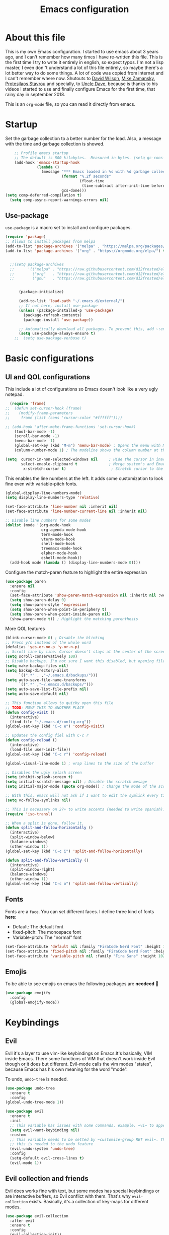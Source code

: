 #+title: Emacs configuration
#+PROPERTY: header-args:emacs-lisp :tangle ~/.repos/dotfiles/.emacs.d/init.el
 
* About this file
This is my own Emacs configuration. I started to use emacs about 3 years ago, and I can't remember how many times I have re-written this file. This is the first time I try to write it entirely in english, so expect typos. I'm not a lisp master, I even don''t understand a lot of this file entirely, so maybe there's a lot better way to do some things. A lot of code was copied from internet and I can't remember where now. Shutouts to [[https://github.com/daviwil][David Wilson]],  [[https://cestlaz.github.io/][Mike Zamansky]], [[https://protesilaos.com/][Protesilaos Stavrou]] and specially, to [[https://www.youtube.com/channel/UCDEtZ7AKmwS0_GNJog01D2g][Uncle Dave]], because is thanks to his videos I started to use and finally configure Emacs for the first time, that rainy day in september 2018.

This is an ~org-mode~ file, so you can read it directly from emacs.

* Startup 
Set the garbage collection to a better number for the load. Also, a message with the time and garbage collection is showed.
#+begin_src emacs-lisp
    ;; Profile emacs startup
    ;; The default is 800 kilobytes.  Measured in bytes. (setq gc-cons-threshold (* 50 1000 1000))
    (add-hook 'emacs-startup-hook
              (lambda ()
                (message "*** Emacs loaded in %s with %d garbage collections."
                         (format "%.2f seconds"
                                 (float-time
                                  (time-subtract after-init-time before-init-time)))
                         gcs-done)))
(setq comp-deferred-compilation t)
  (setq comp-async-report-warnings-errors nil)
#+end_src
** Use-package
~use-package~ is a macro set to install and configure packages.
#+begin_src emacs-lisp
  (require 'package)
  ;; Allows to install packages from melpa
  (add-to-list 'package-archives '("melpa" . "https://melpa.org/packages/") t)
  (add-to-list 'package-archives '("org" . "https://orgmode.org/elpa/") t)
			
 
    ;;(setq package-archives
    ;;      '(("melpa" . "https://raw.githubusercontent.com/d12frosted/elpa-mirror/master/melpa/")
    ;;        ("org"   . "https://raw.githubusercontent.com/d12frosted/elpa-mirror/master/org/")
    ;;        ("gnu"   . "https://raw.githubusercontent.com/d12frosted/elpa-mirror/master/gnu/")))


        (package-initialize)

        (add-to-list 'load-path "~/.emacs.d/external/")
        ;; If not here, install use-package
        (unless (package-installed-p 'use-package)
          (package-refresh-contents)
          (package-install 'use-package))

        ;; Automatically download all packages. To prevent this, add ~:ensure nil~
        (setq use-package-always-ensure t)
      ;;  (setq use-package-verbose t)
#+end_src
* Basic configurations
** UI and QOL configurations
This include a lot of configurations so Emacs doesn't look like a very ugly notepad. 
#+begin_src emacs-lisp
    (require 'frame)
  ;;  (defun set-cursor-hook (frame)
  ;;    (modify-frame-parameters
  ;;     frame (list (cons 'cursor-color "#ffffff"))))

  ;; (add-hook 'after-make-frame-functions 'set-cursor-hook)
      (tool-bar-mode -1)
      (scroll-bar-mode -1)
      (menu-bar-mode -1)
      (global-set-key (kbd "M-m") 'menu-bar-mode) ; Opens the menu with M-m, very KDE-ish
      (column-number-mode 1) ; The modeline shows the column number at the end
  #+end_src
  
#+begin_src emacs-lisp
  (setq  cursor-in-non-selected-windows nil     ; Hide the cursor in inactive windows
         select-enable-clipboard t              ; Merge system's and Emacs' clipboard
          x-stretch-cursor t)                    ; Stretch cursor to the glyph width
#+end_src
  
  This enables the line numbers at the left. It adds some customization to look fine even with variable-pitch fonts.
  #+begin_src emacs-lisp
    (global-display-line-numbers-mode)
    (setq display-line-numbers-type 'relative)

    (set-face-attribute 'line-number nil :inherit nil)
    (set-face-attribute 'line-number-current-line nil :inherit nil)

    ;; Disable line numbers for some modes
    (dolist (mode '(org-mode-hook
                    org-agenda-mode-hook
                    term-mode-hook
                    vterm-mode-hook
                    shell-mode-hook
                    treemacs-mode-hook
                    elpher-mode-hook
                    eshell-mode-hook))
      (add-hook mode (lambda () (display-line-numbers-mode 0))))
#+end_src

Configure the match-paren feature to highlight the entire expression
#+begin_src emacs-lisp
  (use-package paren
    :ensure nil
    :config
    (set-face-attribute 'show-paren-match-expression nil :inherit nil :weight 'semibold :background "#2d384a")
    (setq show-paren-delay 0)
    (setq show-paren-style 'expression)
    (setq show-paren-when-point-in-periphery t)
    (setq show-paren-when-point-inside-paren nil)
    (show-paren-mode t)) ; Highlight the matching parenthesis
  
  #+end_src
  
More QOL features  
  #+begin_src emacs-lisp
  (blink-cursor-mode 0) ; Disable the blinking
  ;; Press y/n instead of the whole word
  (defalias 'yes-or-no-p 'y-or-n-p)
  ;; Scroll line by line. Cursor doesn't stays at the center of the screen. Can be laggy
  (setq scroll-conservatively 100)
  ;; Disable backups. I'm not sure I want this disabled, but opening files it's veeeery slow
  (setq make-backup-files nil) 
  (setq backup-directory-alist
        `((".*" . ,"~/.emacs.d/backups/")))
  (setq auto-save-file-name-transforms
        `((".*" ,"~/.emacs.d/backups/")))
  (setq auto-save-list-file-prefix nil)
  (setq auto-save-default nil)
  
  ;; This function allows to quicky open this file
  ;; TODO: MOVE THIS TO ANOTHER PLACE
  (defun config-visit ()
    (interactive)
    (find-file "~/.emacs.d/config.org"))
  (global-set-key (kbd "C-c e") 'config-visit)
  
  ;; Updates the config fiel with C-c r
  (defun config-reload ()
    (interactive)
    (load-file user-init-file))
  (global-set-key (kbd "C-c r") 'config-reload)
  
  (global-visual-line-mode 1) ; wrap lines to the size of the buffer
  
  ;; Disables the ugly splash screen 
  (setq inhibit-splash-screen t)
  (setq initial-scratch-message nil) ; Disable the scratch mesage
  (setq initial-major-mode (quote org-mode)) ; Change the mode of the scratch buffer
  
  ;; With this, emacs will not ask if I want to edit the symlink every time
  (setq vc-follow-symlinks nil)
  
  ;; This is necessary on 27+ to write accents (needed to write spanish). They say it's a feature... not for me!
  (require 'iso-transl)
  
  ;; When a split is done, follow it.
  (defun split-and-follow-horizontally ()
    (interactive)
    (split-window-below)
    (balance-windows)
    (other-window 1))
  (global-set-key (kbd "C-c i") 'split-and-follow-horizontally)
  
  (defun split-and-follow-vertically ()
    (interactive)
    (split-window-right)
    (balance-windows)
    (other-window 1))
  (global-set-key (kbd "C-c o") 'split-and-follow-vertically)
  
#+end_src

** Fonts
Fonts are a ~face~. You can set different faces. I define three kind of fonts *here*:
- Default: The default font
- fixed-pitch: The monospace font
- Variable-pitch: The "normal" font
#+begin_src emacs-lisp
  (set-face-attribute 'default nil :family "FiraCode Nerd Font" :height 100 :weight 'semibold)
  (set-face-attribute 'fixed-pitch nil :family "FiraCode Nerd Font" :height 100 :weight 'semibold)
  (set-face-attribute 'variable-pitch nil :family "Fira Sans" :height 102 :weight 'medium)
#+end_src

** Emojis
To be able to see emojis on emacs the following packages are *needeed* 🦀

#+begin_src emacs-lisp
  (use-package emojify
    :config
    (global-emojify-mode))
#+end_src

* Keybindings
** Evil
Evil it's a layer to use vim-like keybindings on Emacs.It's basically, VIM inside Emacs. There some functions of VIM that doesn't work inside Evil though or it does but different. Evil-mode calls the vim modes "states", because Emacs has his own meaning for the word "mode". 

To undo, ~undo-tree~ is needed.
#+begin_src emacs-lisp
  (use-package undo-tree
    :ensure t
    :config
  (global-undo-tree-mode 1))
#+end_src

#+begin_src emacs-lisp
  (use-package evil
    :ensure t
    :init
    ;; This variable has issues with some commands, example, ~vi~ to append text at the beggining of the lines.
    (setq evil-want-keybinding nil)
    :custom
    ;; This variable needs to be setted by ~customize-group RET evil~. That's why use :custom instead of (setq).
    ;; this is needed to the undo feature
    (evil-undo-system 'undo-tree)
    :config
    (setq-default evil-cross-lines t)
    (evil-mode 1))
#+end_src

** Evil collection and friends
Evil does works fine with text, but some modes has special keybindings or are interactive buffers, so Evil conflict with them. That's why ~evil-collection~ exists. Basically, it's a collection of key-maps for different modes.
#+begin_src emacs-lisp
  (use-package evil-collection
    :after evil
    :ensure t
    :config
    (evil-collection-init))
#+end_src

There's some modes not supported by ~evil-collection~.
#+begin_src emacs-lisp
  (use-package evil-org
    :ensure t
    :after org
    :hook ((org-mode . evil-org-mode)
	   (evil-org-mode . (lambda ()
			      (evil-org-set-key-theme))))
    :config
    (require 'evil-org-agenda)
    (evil-org-agenda-set-keys)
    ;; This are keybindings for org-agenda
    (evil-define-key 'motion org-agenda-mode-map
      (kbd "C-p") 'org-agenda-earlier
      (kbd "C-n") 'org-agenda-later))
#+end_src

By defaut, evil moves on physical lines instead of visual lines. This is annoying, because most of the time I work with text and ~visual-line-mode~ enabled. This fix it.
#+begin_src emacs-lisp
  (define-key evil-normal-state-map (kbd "<remap> <evil-next-line>") 'evil-next-visual-line)
  (define-key evil-normal-state-map (kbd "<remap> <evil-previous-line>") 'evil-previous-visual-line)
  (define-key evil-motion-state-map (kbd "<remap> <evil-next-line>") 'evil-next-visual-line)
  (define-key evil-motion-state-map (kbd "<remap> <evil-previous-line>") 'evil-previous-visual-line)
  (define-key evil-motion-state-map (kbd "C-u") 'evil-scroll-up)
#+end_src

** Global keybindings
I'm using =general= to create keybindings using a ~leader~ key.

#+begin_src emacs-lisp

(global-unset-key (kbd "C-z"))
  (use-package general
    :config
    (general-create-definer my/leader-keys
       :keymaps '(normal insert visual emacs)
       :prefix "SPC"
      :global-prefix "C-SPC")

    (my/leader-keys
     "SPC" '(find-file :which-key "Open a file")
     "k" '(kill-current-buffer :which-key "Kill buffer")
     "b" '(consult-buffer :which-key "Switch buffer")
     "s" '(consult-line :which-key "Search")
     "p" '(projectile-find-file :which-key "Projectile, find file")
     "P" '(projectile-switch-project :which-key "Projectile, switch project")
     "g" '(magit :which-key "Magit")
     "v" '(visual-line-mode :which-key "Activate visual-line-mode")
     "c" '(org-capture :which-key "Capture with org")
     "u" '(winner-undo :which-key "Undo layout")
     "r" '(winner-redo :which-key "Redo layout")
     "RET" '((lambda () (interactive) (shell-command "alacritty > /dev/null 2>&1 & disown")))))
#+end_src

Since ~Evil~ it's working now, this is a good moment to define some personal keybindings.
#+begin_src emacs-lisp
  (global-set-key (kbd "C-x k") 'kill-current-buffer)
  (global-set-key (kbd "C-c v") 'visual-line-mode)
  (global-set-key (kbd "<f5>")  'ispell-word)
#+end_src

* Selectrum
Selectrum is my completion framework of choice, very light and faster than ivy
#+begin_src emacs-lisp
  (use-package selectrum
    :ensure t
    :init
    (selectrum-mode +1))
  
  (use-package savehist
    :init
    (savehist-mode))
  
  (use-package orderless
    :init
    (setq completion-styles '(orderless))
    (setq orderless-skip-highlighting (lambda () selectrum-is-active))
    (setq selectrum-highlight-candidates-function #'orderless-highlight-matches))
  ;;
  (use-package marginalia
    :after selectrum
    :ensure t
    :custom
    (marginalia-annotators '(marginalia-annotators-heavy marginalia-annotators-light nil))
    :init
    (marginalia-mode))
  ;;
  (use-package consult
    :ensure t
    :bind (
           ("C-s" . consult-line)
           ("C-x b" . consult-buffer)))
  
  
#+end_src
* Utilities
There a lot of usefull packages, and they work excellent out of the box. 
** Which key
A helper to remember keybindings. If I wait a moment, a mini-buffer appears with some keybindings after I press a keychord. Not very useful.
#+begin_src emacs-lisp
  (use-package which-key
    :defer 0
    :ensure t
    :init
    (which-key-mode))
#+end_src
** Magit
The best client for git, only on Emacs.
#+begin_src emacs-lisp
  (use-package magit
    :commands magit-status
    :ensure t
    :config
    (global-set-key (kbd "C-x C-g") 'magit))
#+end_src

** Rainbow mode
If an hexagesimal color is on screen, you can see the actual color as the background of the string.
#+begin_src emacs-lisp
  (use-package rainbow-mode
    :defer t
    :ensure t
    :init 
    (rainbow-mode 1))
#+end_src

** Rainbow delimiters
Parenthesis are colored, so it's easy to identify matching parenthesis.
#+begin_src emacs-lisp
  (use-package rainbow-delimiters
    :ensure t
    :hook (prog-mode . rainbow-delimiters-mode))
#+end_src

** Yasnippet
Snippets are templates that are called interactively. I can write my own snippets.
#+begin_src emacs-lisp
  (use-package yasnippet
    :ensure t
    :config
    (yas-global-mode))
#+end_src

** Company
Adds some autocompletions. It can be slower than the actual typing tho. 
#+begin_src emacs-lisp
  (use-package company
    :ensure t
    :config
    (global-company-mode 1))
#+end_src
** Helpful
Add some extra text to the  =describe= buffers
#+begin_src emacs-lisp
  (use-package helpful
    :ensure t
    :custom
    (describe-function-function #'helpful-callable)
    (describe-variable-function #'helpful-variable)
    :bind
    ([remap describe-function] . helpful-function)
    ([remap describe-command] . helpful-command)
    ([remap describe-variable] . helpful-variable)
    ([remap describe-key] . helpful-key))

#+end_src

** Writeroom-mode
   When enabled, the text it's centered and the modeline disappears. Excellent to long writing sessions.
 #+begin_src emacs-lisp
   (use-package writeroom-mode
     :ensure t
     :bind ("<f6>" . writeroom-mode)
     :config
     (setq writeroom-fullscreen-effect 'fullboth))
 #+end_src 
 
* Dired
~Dired~ it's the Emacs buit-in file manager. Dired it's awesome, it does a lot out of the box liike compress, copy, move ("rename" in dired language), delete, and of course, edit files. There's some extensions to add more functionality, so you can have a very powerfull file manager, even better than ~ranger~, ~nnn~ or ~lf~.

Dired it's great, but  while dired is awesome inside Emacs, maybe you'll have problems trying to open files externally, let's say videos or LibreOffice files. Right now, I think I have a good setup and I can use it.

Lets configure this thing!
#+begin_src emacs-lisp
      (use-package dired
        :ensure nil ; it's a built-in package
        :commands (dired dired-jump)
        :bind (("C-x C-j" . dired-jump) ; To quickly open a dired buffer on the file path
               ("C-<return>" . (lambda () (interactive) (shell-command "alacritty > /dev/null 2>&1 & disown")))) ; To quickly open a Terminal window
        :hook (
               (dired-mode . dired-hide-details-mode)
               (dired-mode . hl-line-mode))
        :config
        (setq dired-listing-switches "-AgGhovF --group-directories-first") ; man ls to details
        (setq dired-recursive-copies 'always)
        (setq dired-recursive-deletes 'always)
        (setq delete-by-moving-to-trash t) ;It uses the trash bin
        (setq dired-dwim-target 'dired-dwim-target-next-visible) ; If I have two buffers or frames open and I try to copy a file from one buffer, it understand that I want to copy it to the other buffer.

        ;; Some keybindings. It makes use of the ~evil-collection~ key-map and (maybe) replaces some default keybindings.
        (evil-collection-define-key 'normal 'dired-mode-map
          "h" 'dired-single-up-directory
          "l" 'dired-open-file
          "nd" 'dired-create-directory
          "nf" 'dired-create-empty-file
          "/" 'swiper
          "gj" 'counsel-bookmark)
  )
#+end_src

By default dired creates a new buffer for every directory open. This will create a mess of buffers with a lot of dired buffers open. This packages try to avoid this, but dired still creates some buffers. 
#+begin_src emacs-lisp
  (use-package dired-single
    :after dired
    :ensure t)
#+end_src

As I said before, the integration with external tools can be improved. This package tries to do that. The main problem with this is you need to specify the extension, so this list it'll be huge very easily. There's a variable to use ~xdg-open~ instead but it has problems. If only I could use mime types instead.

#+begin_src emacs-lisp
  (use-package dired-open
    :after dired
    :ensure t
    :config
    (setq dired-open-extensions '(
                                  ;; Images
                                  ("png" . "rifle_sxiv.sh")
                                  ("jpg" . "rifle_sxiv.sh")
                                  ;; Multimedia
                                  ("mp4" . "mpv")
                                  ("mkv" . "mpv")
                                  ("mp3" . "mpv")
                                  ("aac" . "mpv")
                                  ("ogg" . "mpv")
                                  ("avi" . "mpv")
                                  ("mov" . "mpv")
                                  ("flac" . "mpv")
                                  ;; libreoffice
                                  ("odt" . "libreoffice")
                                  ("odf" . "libreoffice")
                                  ("ods" . "libreoffice")
                                  ("xlsx" . "libreoffice")
                                  ("odp" . "libreoffice")
                                  ;; Otros
                                  ("pdf" . "zathura")
                                  )))
#+end_src

Dired shows your dotfiles or it doesn't. This packages allows to toggle the directories that starts with a period. I added a keybinding to toggle it.

#+begin_src emacs-lisp
    (use-package dired-hide-dotfiles
      :ensure t
      :hook (dired-mode . dired-hide-dotfiles-mode)
      :config
      (evil-collection-define-key 'normal 'dired-mode-map
        "zh" 'dired-hide-dotfiles-mode)
  )
#+end_src

This is an interesting package. It adds a tree layout to dired, so I can navigate directories in a similar fashion to ~org-mode~.
#+begin_src emacs-lisp
  (use-package dired-subtree
    :after dired
    :ensure t
    :config
    (setq dired-subtree-use-backgrounds nil)
    ;; this snippet adds icons from all-the-icons to the subtree
    (advice-add 'dired-subtree-toggle :after (lambda ()
					       (interactive)
					       (when all-the-icons-dired-mode
						 (revert-buffer)))))
#+end_src


This is needed to launch dired with a keybinding from my window manager
#+begin_src emacs-lisp
  (defun dired-frame ()
    (interactive)
    (dirvish-dired)
    (delete-other-windows))
#+end_src

* UI and appeareance stuff
** Doom-modeline
The default modeline it's fine, but ugly and with a lot of useless information for me. I could customize it, but it's easier to just install ~doom-modeline~ the default modeline of ~doom-emacs~. Most of this is a copy-paste from the official README.
#+begin_src emacs-lisp
    (use-package doom-modeline
      :ensure t
      :config
      (add-hook 'window-selection-change-functions #'doom-modeline-set-selected-window)
      (setq doom-modeline-height 25)
      (setq doom-modeline-bar-width 4)
      (setq doom-modeline-buffer-file-name-style 'relative-from-project)
      (setq doom-modeline-icon t)
      (setq doom-modeline-major-mode-icon t)
      (setq doom-modeline-modal-icon t)
      (setq doom-modeline-major-mode-color-icon t)
      (setq doom-modeline-minor-modes nil)
      (setq doom-modeline-buffer-encoding nil)
      (setq doom-modeline-enable-word-count t)
      (setq doom-modeline-checker-simple-format t)
      (setq doom-modeline-persp-name t)
      (setq doom-modeline-lsp nil)
      (setq doom-modeline-github nil)
      (setq doom-modeline-env-version t)
      (setq doom-modeline-env-enable-python t)
      (setq doom-modeline-env-enable-ruby t)
      (setq doom-modeline-env-enable-perl t)
      (setq doom-modeline-env-enable-go t)
      (setq doom-modeline-env-enable-elixir t)
      (setq doom-modeline-env-enable-rust t)
      (setq doom-modeline-env-python-executable "python")
      (setq doom-modeline-env-ruby-executable "ruby")
      (setq doom-modeline-env-perl-executable "perl")
      (setq doom-modeline-env-go-executable "go")
      (setq doom-modeline-env-elixir-executable "iex")
      (setq doom-modeline-env-rust-executable "rustc")
      (setq doom-modeline-mu4e t)
      (setq doom-modeline-irc t)
      (setq doom-modeline-irc-stylize 'identity))
  (doom-modeline-mode 1)    
#+end_src
** Heaven and Hell
This packages allow to quicky change between two themes. The recommended setup, a light and a dark theme.
#+begin_src emacs-lisp
          (use-package heaven-and-hell
            :ensure t
            :init
            (setq heaven-and-hell-theme-type 'light)
            (setq heaven-and-hell-load-theme-no-confirm t)
            (setq heaven-and-hell-themes
                  '((light . doom-gruvbox-light)
                    (dark . doom-gruvbox)))
            :hook (after-init . heaven-and-hell-init-hook)
            :bind (("C-c <f7>" . heaven-and-hell-load-default-theme)
                   ("<f7>" . heaven-and-hell-toggle-theme)))

#+end_src

** Themes
  Emacs has a lot of themes available on internet. It's possible to set one with ~(load-theme)~. Check the ~heaven&hell~ package below. 
*** Doom-themes
A collection of themes designated for ~doom-emacs~.
#+begin_src emacs-lisp
  (use-package doom-themes
    :ensure t
    :config
    (setq doom-themes-enable-bold t    ; if nil, bold is universally disabled
          doom-themes-enable-italic t) ; if nil, italics is universally disabled
    (setq doom-gruvbox-dark-variant "hard")

    (doom-themes-visual-bell-config)
    (doom-themes-neotree-config)
    (doom-themes-treemacs-config)
    (doom-themes-org-config))

#+end_src

*** Modus themes

Per theme configuration
#+begin_src emacs-lisp
  (defun my-demo-modus-vivendi ()
    (modus-themes-with-colors
      (custom-set-faces
       `(org-block ((,class :background ,"#303030")))
       `(org-block-end-line ((,class :background ,"#303030")))
       `(hl-line ((,class :background ,"#303030")))
       `(show-paren-match-expression ((,class :background ,"#191a1b")))
       `(org-block-begin-line ((,class :background ,"#303030"))))))

  (defun my-demo-modus-operandi ()
    (modus-themes-with-colors
      (custom-set-faces
       `(org-block ((,class :background ,"#cec3bd" :foreground ,"#3A3A3A")))
       `(cursor ((,class :background ,"#6C605A")))
       `(default ((,class :foreground ,"#3A3A3A")))
       `(selectrum-current-candidate ((,class :background ,"#cec3bd")))
       `(mode-line ((,class :background ,"#cec3bd")))
       `(org-block-end-line ((,class :background ,"#cec3bd")))
       `(hl-line ((,class :background ,"#cec3bd")))
       `(show-paren-match-expression ((,class :background ,"#e4e4e4")))
       `(org-block-begin-line ((,class :background ,"#cec3bd"))))))

  (defun load-vivendi ()
    (interactive)
    (load-theme 'modus-vivendi t)
    (my-demo-modus-vivendi))

  (defun load-operandi ()
    (interactive)
    (load-theme 'modus-operandi t)
    (my-demo-modus-operandi))

  (defun my-demo-modus-themes-toggle ()
  (interactive)
  (if (eq (car custom-enabled-themes) 'modus-operandi)
      (load-vivendi)
    (load-operandi)))
#+end_src

#+begin_src emacs-lisp
  (use-package modus-themes
    :ensure t
    :config
    (setq modus-themes-org-blocks 'gray-background)
    (setq modus-themes-subtle-line-numbers t)
    (setq modus-themes-vivendi-color-overrides
          '((bg-main . "#282828")))
    (setq modus-themes-operandi-color-overrides
          '((bg-main . "#dad3d0"))))
#+end_src

#+begin_src emacs-lisp
;;  (load-vivendi)
;;  (global-set-key (kbd "<f7>") 'my-demo-modus-themes-toggle) 
#+end_src

** All the icons
Cool icons! It adds icons to ~doom-modeline~, ~dired~ and ~ivy~. Remember to run ~all-the-icons-install-font~ to actually see the icons. 
#+begin_src emacs-lisp
    (use-package all-the-icons
      :ensure t)

    ;; Icons for dired
    (use-package all-the-icons-dired
      :ensure t
      :hook (dired-mode . (lambda ()
                            (interactive)
                            (unless (file-remote-p default-directory)
                              (all-the-icons-dired-mode)))))
#+end_src
* Org-mode
The killer feature of Emacs and the reason why I started to use Emacs. Org-mode it's a note taking and schedulling format with some markup capabilities. This "markup" it's more powerful than any other. You can create tables, spreadsheets, run code (just see this config file), export to a lot of formats, the integration with LaTeX it's awesome, and there's a lot of plugins and packages to extend it. If you want an idea of the potential of org-mode, my thesis was written almost entirely on org-mode with cites, bibliography, images, tables and everything else; just the final design (fonts, colors and things like that) was made with LibreOffice, and that's beacause I didn't knew a lot of LaTeX back then.

I spend most of the time on org-mode. Since I'm not a developer it takes the place of word processors, simple spreadsheets and any calendar and /todo/ application. SO this section it'll be long, but the most important to me.

** Fonts
It's possible to mix monospace fonts with variable-spaced fonts. To activate this behaviour, enable ~variable-pitch-mode~. This uses the fonts declared at the beggining of the document.
#+begin_src emacs-lisp
  (defun my/org-font-setup ()
    (require 'org-faces) 
    (set-face-attribute 'org-block nil :foreground nil :inherit '(fixed-pitch))
    (set-face-attribute 'org-code nil :inherit '(fixed-pitch))
    (set-face-attribute 'org-table nil :inherit '(fixed-pitch))
    (set-face-attribute 'org-verbatim nil :inherit '(shadow fixed-pitch))
    (set-face-attribute 'org-special-keyword nil :inherit '(font-lock-comment-face fixed-pitch))
    (set-face-attribute 'org-meta-line nil :inherit '(font-lock-comment-face fixed-pitch))
    (set-face-attribute 'org-checkbox nil :inherit '(fixed-pitch))
    ;; THIS defun CONTINUES BELOW
#+end_src

Now, let's make a more elegant style, without colors for title and with different sizes.
#+begin_src emacs-lisp
    ;;; Remove the word #+TITLE:
    (setq org-hidden-keywords '(title))
    ;; set basic title font
    (set-face-attribute 'org-level-8 nil :weight 'bold :inherit 'default)
    ;; Low levels are unimportant => no scaling
    (set-face-attribute 'org-level-7 nil :inherit 'org-level-8)
    (set-face-attribute 'org-level-6 nil :inherit 'org-level-8)
    (set-face-attribute 'org-level-5 nil :inherit 'org-level-8)
    (set-face-attribute 'org-level-4 nil :inherit 'org-level-8)
    ;; Top ones get scaled the same as in LaTeX (\large, \Large, \LARGE)
    (set-face-attribute 'org-level-3 nil :inherit 'org-level-8 :height 1.1) ;\large
    (set-face-attribute 'org-level-2 nil :inherit 'org-level-8 :height 1.2) ;\Large
    (set-face-attribute 'org-level-1 nil :inherit 'org-level-8 :height 1.3) ;\LARGE
    ;; Only use the first 4 styles and do not cycle.
    (setq org-cycle-level-faces nil)
    (setq org-n-level-faces 4)
    ;; Document Title, (\huge)
    (set-face-attribute 'org-document-title nil
                        :height 1.3
                        :foreground 'unspecified
                        :inherit 'org-level-8)
  ) ;; <=== org-font-setup ends here
#+end_src
** org-mode configuration
Here's some configuration I made to org-mode, the actual package.
#+begin_src emacs-lisp
  (defun my/org-mode-setup ()
    (org-indent-mode)
    (variable-pitch-mode 1)
    (visual-line-mode 1))
  
    (use-package org
      :ensure nil
      :hook ((org-mode . my/org-mode-setup)
             (org-mode . my/org-font-setup))
      :config
      ;;(add-hook 'org-mode-hook 'my/org-font-setup)
      ;; Removes the ellipsis at the end and replaces it with a string
      (setq org-ellipsis " ⤾")
      (add-to-list 'org-file-apps '("\\.pdf" . "okular %s"))
      ;; Now you can put [[color:red][red text]] when export to html
      (org-add-link-type
        "color"
        (lambda (path)
          (message (concat "color "
                           (progn (add-text-properties
                                   0 (length path)
                                   (list 'face `((t (:foreground ,path))))
                                   path) path))))
        (lambda (path desc format)
          (cond
           ((eq format 'html)
            (format "<span style=\"color:%s;\">%s</span>" path desc))
           ((eq format 'latex)
            (format "{\\color{%s}%s}" path desc)))))
  
      ;; If you have many subtask, when you mark it as DONE, the main task remain unchaged. With this function, if all the subtask are marked as DONE, the main task is marked as well.
      (defun org-summary-todo (n-done n-not-done)
        "Switch entry to DONE when all subentries are done, to TODO otherwise."
        (let (org-log-done org-log-states)   ; turn off logging
          (org-todo (if (= n-not-done 0) "DONE" "PROJ"))))
      (add-hook 'org-after-todo-statistics-hook 'org-summary-todo)
      ;; This keybinding uses org-store-link to store a postition on a document, so you can link it on other document.
      (global-set-key (kbd "C-c l") 'org-store-link)
  
      ;; Change TODO states with SPC t. It uses evil-collection key-map.
      ;;(evil-define-key 'normal org-mode-map
      ;;  (kbd "SPC t") 'org-todo)
  
  ;; Activate org-beamer
   ; (org-beamer-mode)
  
      ;; You can add blocks pressing C-, and then the corresponding key.
    (require 'org-tempo)
    (setq org-structure-template-alist
       '(("el" . "src emacs-lisp")
         ("a" . "export ascii")
         ("c" . "center")
         ("C" . "comment")
         ("e" . "example")
         ("E" . "export")
         ("h" . "export html")
         ("x" . "export latex")
         ("q" . "quote")
         ("s" . "src")
         ("v" . "verse")))
  
  ;; NOTE: THE USE PACKAGE MACRO CONTINUES
#+end_src
** LaTeX
   LaTeX uses some templates to define classes. You can write your own classes. I have this, one used on my thesis, the other copied from the org-wiki because it looks nice.

#+begin_src emacs-lisp

    (require 'ox-extra)
    (ox-extras-activate '(ignore-headlines))

    (setq org-format-latex-header "\\documentclass{article} \\usepackage[usenames]{color} \\usepackage[default]{cantarell} \\pagestyle{empty} \\setlength{\\textwidth}{\\paperwidth} \\addtolength{\\textwidth}{-3cm} \\setlength{\\oddsidemargin}{1.5cm} \\addtolength{\\oddsidemargin}{-2.54cm} \\setlength{\\evensidemargin}{\\oddsidemargin} \\setlength{\\textheight}{\\paperheight} \\addtolength{\\textheight}{-\\headheight} \\addtolength{\\textheight}{-\\headsep} \\addtolength{\\textheight}{-\\footskip} \\addtolength{\\textheight}{-3cm} \\setlength{\\topmargin}{1.5cm} \\addtolength{\\topmargin}{-2.54cm}")

    (use-package ox-latex
      :ensure nil
      :config
      (setq org-latex-pdf-process
            '("pdflatex -interaction nonstopmode -output-directory %o %f"
              "bibtex %b"
              "pdflatex -interaction nonstopmode -output-directory %o %f"
              "pdflatex -interaction nonstopmode -output-directory %o %f"))
      (setq org-latex-with-hyperref nil) ;; stop org adding hypersetup{author..} to latex export
      ;; (setq org-latex-prefer-user-labels t)

      ;; deleted unwanted file extensions after latexMK
      (setq org-latex-logfiles-extensions
            (quote ("lof" "lot" "tex~" "aux" "idx" "log" "out" "toc" "nav" "snm" "vrb" "dvi" "fdb_latexmk" "blg" "brf" "fls" "entoc" "ps" "spl" "bbl" "xmpi" "run.xml" "bcf" "acn" "acr" "alg" "glg" "gls" "ist")))

      (unless (boundp 'org-latex-classes)
        (setq org-latex-classes nil)))

#+end_src
   
#+begin_src emacs-lisp
  (add-to-list 'org-latex-classes
        '("koma-article"
          "\\documentclass{scrartcl}"
          "\\usepackage[left=3cm,right=4.5cm,bottom=3cm,top=10cm]{geometry}"
          ("\\section{%s}" . "\\section*{%s}")
          ("\\subsection{%s}" . "\\subsection*{%s}")
          ("\\subsubsection{%s}" . "\\subsubsection*{%s}")
          ("\\paragraph{%s}" . "\\paragraph*{%s}")
          ("\\subparagraph{%s}" . "\\subparagraph*{%s}"))
  
    ;; https://github.com/philipphoman
        '("mybeamerposter"
          "\\documentclass[final]{beamer}
                   \\usepackage[orientation=portrait,size=letter]
                   \\usepackage[absolute,overlay]{textpos}
                         \\usepackage[authoryear]{natbib}
                         [NO-DEFAULT-PACKAGES]"))
  
  
  ) ;; <=== The use-package org ends here
#+end_src
** Center buffers
   
This centers some buffers. Just aesthetics.
First, lets define the function.
#+begin_src emacs-lisp
  (defun my/org-mode-visual-fill ()
    (setq visual-fill-column-width 100
          visual-fill-column-center-text t)
    (visual-fill-column-mode 1))

;    (use-package visual-fill-column
;      :hook (
;      (org-agenda-mode . my/org-mode-visual-fill)
;      (org-mode . my/org-mode-visual-fill)
;      (elpher-mode . my/org-mode-visual-fill)))
#+end_src

** More export formats
Though org-mode has a long range of formats, we can add more.
#+begin_src emacs-lisp
  ;; Pandoc support
  (use-package ox-pandoc
    :after org
    :ensure t)
#+end_src
** Superstar
It replaces the stars for bullets and unicode glyphs. It looks nice and it's easier to read. Also, changes some TODO keywords.
#+begin_src emacs-lisp
  (use-package org-superstar
    :ensure t
    :config
    (setq superstar-special-todo-items t))

  (defun my/org-enable-prettify ()
    (setq prettify-symbols-alist
          '(("DROP" . ?✖)
            ("EMISION" . ?✒)
            ("FINALIZADO" . ?✔)
            ("LIKE" . ?❤)))
    (prettify-symbols-mode 1))
  (add-hook 'org-mode-hook 'my/org-enable-prettify)
  ;;
  ;; This hook enables org-superstar 
  (add-hook 'org-mode-hook
            (lambda ()
              (org-superstar-mode 1)))
#+end_src

** Org-tree-slide
Want to make a presentation with slides but don't want to use PowerPoint, beamer or some ridiculous web-based slides? Just use Emacs and org-mode to show your slides. The slides are, basically, narrowed org buffers, so they're editable and you can use the complete power of org-mode and Emacs.
#+begin_src emacs-lisp
  (use-package org-tree-slide
    :ensure t
    :defer t
    :config
    (setq org-tree-slide-header t)
    (setq org-tree-slide-slide-in-effect nil)
    )

  ;; This packages hides the modeline because I don't know how to hide it without it.
  (use-package hide-mode-line
    :defer t
    :ensure t)

  ;; This keys are to go to the next or previous slide. It uses ~evil-collection key-map
  (evil-define-key 'normal 'org-tree-slide-mode-map
    "{"  'org-tree-slide-move-previous-tree
    "}"  'org-tree-slide-move-next-tree)
#+end_src

When showing your slides you want to remove all distractions right? This hooks do it.
#+begin_src emacs-lisp
  (eval-after-load "org-tree-slide"
    '(progn
       (add-hook 'org-tree-slide-play-hook
		 (lambda ()
		   (org-display-inline-images 1)
		   (hide-mode-line-mode 1)
		   (display-line-numbers-mode -1)
		   (variable-pitch-mode 1)))
       (add-hook 'org-tree-slide-stop-hook
		 (lambda ()
		   (org-display-inline-images -1)
		   (hide-mode-line-mode -1)
		   (display-line-numbers-mode 1)
		   (variable-pitch-mode -1)))))
#+end_src
** Agenda
Org-mode is a TODO and scheduling format. So it has an integrated agenda. You can configure it and make it looks like you want it.

Let's define some basic stuff first
#+begin_src emacs-lisp
  ;; (setq org-directory "/mnt/Data/ORG") ; The directory of your files
  ;; (setq org-agenda-files '(
  ;;                          ("/mnt/data/Nextcloud/ORG/sync/TODO.org")
  ;;                          ("/mnt/data/Nextcloud/ORG/escuela.org")))
   (global-set-key (kbd "C-c a") 'org-agenda) ; Keybinding to open the agenda buffer

   ;; by default the agenda takes the current buffer. With this it'll create its own buffer
   (setq org-agenda-window-setup 'other-window)
   (setq org-agenda-span 7) ; Only shows next 3 days
   (setq org-agenda-start-on-weekday nil) ;;Agenda start on monday
   (setq org-agenda-start-with-log-mode t)
   (setq org-log-done 'time)
   (setq org-log-into-drawer t)

   ;; Since I speak spanish as my mother language, I want the days and months in spanish. Without this it'll remain on english.
   (setq calendar-day-name-array ["domingo" "lunes" "martes" "miércoles" "jueves" "viernes" "sábado"])
   (setq calendar-month-name-array ["enero" "febrero" "marzo" "abril" "mayo" "junio" "julio" "agosto" "septiembre" "octubre" "noviembre" "diciembre"])

   ;; Activate hl-line-mode on agenda buffers
   (add-hook 'org-agenda-mode-hook 'hl-line-mode)
#+end_src

Now, this is pure eye-candy
#+begin_src emacs-lisp

  ;; Removes the ~======~ between blocks. It's ugly IMO
  (setq org-agenda-block-separator (string-to-char " "))
  (setq org-agenda-window-setup 'current-window)

  ;;Remove ths strings ~SCHEDULED:~ and ~DEADLINE:~ 
  (setq org-agenda-scheduled-leaders '("" ""))
  (setq org-agenda-deadline-leaders '("🕓" "En %d días:" "Hace %d días:"))

  ;; Custom fonts! I'm using Ubuntu fonts here... I'm not sure why.
  (custom-theme-set-faces 'user
                          '(org-agenda-date-today ((t (:weight bold :height 130)))) ; Today
                          '(org-agenda-structure ((t (:underline nil :weight bold :height 150 :width normal)))) ; Titles
                          '(org-agenda-calendar-event ((t (:inherit (default)))))
                          '(org-agenda-calendar-sexp ((t (:inherit (default))))));Rest of the text
#+end_src


This is my own agenda. It has the modules I want, the way I want. To run it, press ~o~.
#+begin_src emacs-lisp
  (setq org-agenda-custom-commands
        '(("o" "My Agenda"
           ((agenda "" (
                        (org-agenda-files '("/mnt/data/Nextcloud/ORG/sync/TODO.org"))
                        (org-agenda-overriding-header "📅 Calendario\n")
                        (org-agenda-skip-scheduled-if-done t)
                        (org-agenda-skip-timestamp-if-done t)
                        (org-agenda-skip-deadline-if-done t)
                        (org-agenda-skip-deadline-prewarning-if-scheduled nil)
                        (org-agenda-start-day "+0d")
                        (org-agenda-span 7)
                        (org-agenda-prefix-format "  %?-t %T %?5s")
                        (org-agenda-repeating-timestamp-show-all t)
                        ;;(concat "  %-3i  %-15b %t%s" org-agenda-hidden-separator)
                        (org-agenda-remove-tags t)
                   (org-agenda-todo-keyword-format " ")
                    (org-agenda-time)
                    (org-agenda-current-time-string "⮜┈┈┈┈┈┈┈┈┈┈┈┈┈┈┈┈┈┈┈┈┈┈┈┈┈┈┈ ahora")
                    ;(org-agenda-deadline-leaders '("" ""))
                    (org-agenda-time-grid (quote ((today require-timed) (800 1000 1200 1400 1600 1800 2000 2200) "      " "┈┈┈┈┈┈┈┈┈┈┈┈┈")))))
  
            (todo "NEXT" (
                          (org-agenda-files '("/mnt/data/Nextcloud/ORG/sync/TODO.org"))
                          (org-agenda-overriding-header "⭐ Siguientes\n")
                          (org-agenda-remove-tags nil)
                          (org-agenda-hide-tags-regexp "^\@")
                          (org-agenda-todo-ignore-scheduled 'future)
                          (org-agenda-prefix-format "%T %?-s")
                          (org-agenda-todo-keyword-format "")))
  
            (todo "ESPERANDO" (
                          (org-agenda-files '("/mnt/data/Nextcloud/ORG/sync/TODO.org"))
                          (org-agenda-overriding-header "🕘 Esperando\n")
                          (org-agenda-remove-tags nil)
                          (org-agenda-hide-tags-regexp "^\@")
                          (org-agenda-todo-ignore-scheduled 'future)
                          (org-agenda-prefix-format "%T %?-s")
                          (org-agenda-todo-keyword-format "")))
  
  
            (todo "PROJ" (
                          (org-agenda-files '("/mnt/data/Nextcloud/ORG/sync/TODO.org"))
                          (org-agenda-overriding-header "✈ Proyectos\n")
                          (org-agenda-remove-tags nil)
                          (org-agenda-hide-tags-regexp "^\@")
                          (org-agenda-todo-ignore-scheduled 'future)
                          (org-agenda-prefix-format "%T %?-s")
                          (org-agenda-todo-keyword-format "")))
  
            (todo "" (
                          (org-agenda-files '("/mnt/data/Nextcloud/ORG/sync/TODO.org"))
                          (org-agenda-overriding-header "☑ Tareas\n")
                          (org-agenda-remove-tags nil)
                          (org-agenda-todo-ignore-scheduled 'future)
                          (org-agenda-prefix-format "%?-s")
                          (org-agenda-todo-keyword-format "%-1s")))))
  
          ("h" "Horario escolar"
           ((agenda "" (
                        (org-agenda-files '("/mnt/data/CIMB/horario.org"))
                        (org-agenda-overriding-header "🗓 Horario\n")
                        (org-agenda-skip-scheduled-if-done t)
                        (org-agenda-skip-timestamp-if-done t)
                        (org-agenda-skip-deadline-if-done t)
                        (org-agenda-skip-deadline-prewarning-if-scheduled nil)
                        (org-agenda-start-day "+0d")
                        (org-agenda-span 1)
                        (org-agenda-prefix-format "  %?-t %T %?5s")
                        (org-agenda-repeating-timestamp-show-all t)
                        ;;(concat "  %-3i  %-15b %t%s" org-agenda-hidden-separator)
                        (org-agenda-remove-tags t)
                   (org-agenda-todo-keyword-format " ")
                    (org-agenda-time)
                    (org-agenda-current-time-string "⮜┈┈┈┈┈┈┈┈┈┈┈┈┈┈┈┈┈┈┈┈┈┈┈┈┈┈┈ ahora")
                    ;(org-agenda-deadline-leaders '("" ""))
                    (org-agenda-time-grid (quote ((today require-timed) (800 1000 1200 1400 1600 ) "      " "┈┈┈┈┈┈┈┈┈┈┈┈┈")))))))))
#+end_src


Finally, this function it's needed to spawn a floating agenda with my Window Manger
#+begin_src emacs-lisp
  (defun agenda-frame ()
    (interactive)
    (org-agenda nil "o")
    (delete-other-windows))
#+end_src

** Refile
#+begin_src emacs-lisp
  (setq org-refile-targets
	'(("../DONE.org" :maxlevel . 1)))

  (advice-add 'org-refile :after 'org-save-all-org-buffers)
#+end_src
** calfw
   Org-agenda shows your entries as a list. If you want a calendar view, then you need to rely on this awesome package called ~calfw~. To run it, run ~cfw:open-calendar-buffer~ or ~cfw:open-org-calendar~. 
   #+begin_src emacs-lisp
     (use-package calfw
       :ensure t)
     (use-package calfw-org
       :ensure t)
   #+end_src
** Org-capture
    Org-capture allows to capture text at any moment, just call the buffer, write text and automatically it will be appended to the selected file. This are my templates.
 #+begin_src emacs-lisp
   (global-set-key (kbd "C-c c") 'org-capture)
      (setq org-capture-templates
            '(
              ("i" "Inbox" entry
               (file "/mnt/data/Nextcloud/ORG/sync/Inbox.org"))
              ("d" "Diario de clase")
              ("de" "Tercero")
              ("dea" "Bitácora de 3A" plain
               (file+olp+datetree "/mnt/data/Nextcloud/ORG/journal.org")
                "**** %? :3A:\n")
              ("deb" "Bitácora de 3B" plain
               (file+olp+datetree "/mnt/data/Nextcloud/ORG/journal.org")
                "**** %? :3B:\n")
              ("dec" "Bitácora de 3C" plain
               (file+olp+datetree "/mnt/data/Nextcloud/ORG/journal.org")
                "**** %? :3C:\n")
              ("ded" "Bitácora de 3D" plain
               (file+olp+datetree "/mnt/data/Nextcloud/ORG/journal.org")
                "**** %? :3D:\n")))
 #+end_src
   
 It's possible to call org-capture from anywhere using the Window Manager. To have a floating window, this snippet its needed
 #+begin_src emacs-lisp
   ;; Org capture flotante
   (defadvice org-capture-finalize
   (after delete-capture-frame activate)
   "Advise capture-finalize to close the frame"
   (if (equal "capture" (frame-parameter nil 'name))
   (delete-frame)))
   
   (defadvice org-capture-destroy
   (after delete-capture-frame activate)
   "Advise capture-destroy to close the frame"
   (if (equal "capture" (frame-parameter nil 'name))
   (delete-frame)))
   
   (defadvice org-switch-to-buffer-other-window
       (after supress-window-splitting activate)
     "Delete the extra window if we're in a capture frame"
     (if (equal "capture" (frame-parameter nil 'name))
         (delete-other-windows)))
   
   (defadvice org-capture-finalize
       (after delete-capture-frame activate)
     "Advise capture-finalize to close the frame"
     (if (equal "capture" (frame-parameter nil 'name))
         (delete-frame))) 
   
   (defun capture-frame ()
     (interactive)
     (org-capture)
     (delete-other-windows))
 #+end_src
** org babel
   Org-babel allows to run code inside Emacs and print the output right after the code block. Babel it's used to create this config file. You need the required compilers and everything if you add more languages here. By default, babel only evaluates elisp.
 #+begin_src emacs-lisp
   (org-babel-do-load-languages
    'org-babel-load-languages
    '((python . t)
      (shell . t)))
 #+end_src
 
#+begin_src emacs-lisp
  ;; Automatically tangle our Emacs.org config file when we save it
  (defun my/org-babel-tangle-config ()
    (when (string-equal (file-name-directory (buffer-file-name))
			(expand-file-name user-emacs-directory))
      ;; Dynamic scoping to the rescue
      (let ((org-confirm-babel-evaluate nil))
	(org-babel-tangle))))

  (add-hook 'org-mode-hook (lambda () (add-hook 'after-save-hook #'my/org-babel-tangle-config))) 
#+end_src

** Org appear
This package hides the emphasis characters. Similar to the =conceal= feature of vim.
#+begin_src emacs-lisp
  (use-package org-appear
    :config
    ;; This is needed to org-appear
    (setq org-hide-emphasis-markers t)
    (setq org-pretty-entities t)
    (setq org-link-descriptive t)
    (setq org-appear-autoentities t)
    (setq org-appear-autoemphasis t)
    (setq org-appear-autolinks t)
    (setq org-appear-autosubmarkers t)
    :hook (org-mode . org-appear-mode))

#+end_src
** Org publish
Who needs a static web generator with emacs? Write your web page or project on org mode and export it to a complete web site, and in my case, a gemini capsule too. Just run =org-publish-all= or  =org-publish-project=.

First I want the exporter for gemini
#+begin_src emacs-lisp
  (use-package ox-gemini
    :config
    (require 'ox-gemini))
#+end_src

Now, lets put the configuration of org publish.
#+begin_src emacs-lisp
  (require 'ox-publish)
  (require 'ox-rss)

    (setq org-publish-project-alist
          '(("http_website"
             :base-directory "/mnt/data/www/source/en/"
             :base-extension "org"
             :publishing-directory "/mnt/data/www/site/en/"
             :recursive t
             :publishing-function org-html-publish-to-html
             :exclude "GEM_.*"
             :with-date t
             :html-head "<link rel=stylesheet type=text/css href=https://juancastro.xyz/assets/style.css>"
             :html-head-include-default-style nil
             :with-toc nil
             :html-postamble t
             :html-preamble t
             :html-preamble-format (("en" "<header>
  <div class=main>
    <a href=https://juancastro.xyz><h1 class=site-title>Juan Castro</h1></a>
  </div>
  <nav>
    <a href=https://juancastro.xyz>Home</a> 
    <a href=https://juancastro.xyz/en/sitemap.html>All posts</a>
    <a href=https://juancastro.xyz/en/about.html>About</a>
  </nav>
  </header>"))
             :html-postamble-format (("en" "<footer id=footer class=footer> <p><a rel=license href=http://creativecommons.org/licenses/by-sa/4.0/>CC-BY-SA</a> Juan Castro | Made with Emacs 27 (Org-mode 9.4.4) <a href=https://juancastro.xyz/es/index.html>Página en español</a></footer>"))
            :section-numbers nil
             :headline-levels 4             ; Just the default for this project.
             :auto-sitemap t
             :sitemap-title "All posts"
             )

          ("http_website_español"
             :base-directory "/mnt/data/www/source/es/"
             :base-extension "org"
             :publishing-directory "/mnt/data/www/site/es/"
             :recursive t
             :publishing-function org-html-publish-to-html
             :exclude "GEM_.*"
             :with-date t
             :html-head "<link rel=stylesheet type=text/css href=https://juancastro.xyz/assets/style.css>"
             :html-head-include-default-style nil
             :with-toc nil
             :html-postamble t
             :html-preamble t
             :html-preamble-format (("en" "<header>
  <div class=main>
    <a href=https://juancastro.xyz/es/index.html><h1 class=site-title>Juan Castro</h1></a>
  </div>
  <nav>
    <a href=https://juancastro.xyz/es/index.html>Inicio</a> 
    <a href=https://juancastro.xyz/es/sitemap.html>Publicaciones</a>
    <a href=https://juancastro.xyz/es/acerca.html>Acerca</a>
  </nav>
  </header>"))
             :html-postamble-format (("en" "<footer id=footer class=footer> <p><a rel=license href=http://creativecommons.org/licenses/by-sa/4.0/>CC-BY-SA</a> Juan Castro | Hecho con Emacs 27 (Org-mode 9.4.4)<a href=https://juancastro.xyz>English site</a></footer>"))
            :section-numbers nil
             :headline-levels 4             ; Just the default for this project.
             :auto-sitemap t
             :sitemap-title "Todas las publicaciones"
             )
          ("blog-rss"
           :base-directory "/mnt/data/www/source/"
           :base-extension "org"
           :recursive t
           :publishing-directory "mnt/data/www/site/rss"
           :publishing-function org-rss-publish-to-rss
           :html-link-home "https://juancastro.xyz/"
           :html-link-use-abs-url t
           :title "Test rss")

            ("gemini_capsule"
             :base-directory "/mnt/data/www/source/"
             :base-extension "org"
             :publishing-directory "/mnt/data/www/capsule/"
             :recursive t
             :publishing-function org-gemini-publish-to-gemini
             :exclude "index"
             :with-date t
             :with-toc nil
             :section-numbers nil
             ;:html-postable nil
             :headline-levels 4             ; Just the default for this project.
             ;:auto-preamble t
             )))
#+end_src

** Org reveal
#+begin_src emacs-lisp
  (use-package ox-reveal
    :ensure t
    :config
    ;(setq org-re-reveal-center t)
    (setq org-reveal-root "file:///home/juan/.repos/reveal.js"))
#+end_src

* mu4e
#+begin_src emacs-lisp
  (use-package mu4e
    :ensure nil
    :load-path "/usr/share/emacs/site-lisp/mu4e/"
    :defer 20 ; Wait until 20 seconds after startup
    :config

    ;; This is set to 't' to avoid mail syncing issues when using mbsync
    (setq mu4e-change-filenames-when-moving t)

    ;; Refresh mail using isync every 10 minutes
    (setq mu4e-update-interval (* 10 60))
    (setq mu4e-get-mail-command "mbsync -a")
    (setq mu4e-maildir "/mnt/data/.mail/juancastro.xyz")

    (setq mu4e-drafts-folder "/Drafts")
    (setq mu4e-sent-folder   "/Sent")
    (setq mu4e-refile-folder "/All Mail")
    (setq mu4e-trash-folder  "/Trash")

    (setq mu4e-maildir-shortcuts
          '((:maildir "/Inbox"     :key ?i)
            (:maildir "/Sent"      :key ?s)
            (:maildir "/Trash"     :key ?t)
            (:maildir "/Drafts"    :key ?d)
            (:maildir "/All Mail"  :key ?a)))

    (setq smtpmail-smtp-server "mail.juancastro.xyz"
          smtpmail-smtp-service 587
          smtpmail-stream-type  'starttls)

    (setq message-send-mail-function 'smtpmail-send-it)
    (setq mu4e-compose-format-flowed t)
    (setq user-mail-address "juan@juancastro.xyz")
    (setq user-full-name "Juan Adrián Castro Quintana")
    (setq mu4e-compose-signature "Juan Adrián Castro Quintana")

    (mu4e t))

#+end_src

Notifications
#+begin_src emacs-lisp
  (use-package mu4e-alert
    :ensure t
    :after mu4e
    :config
    (mu4e-alert-set-default-style 'libnotify))
#+end_src
* Other formats, languages and programs
** Lua support
I don't code too much LUA, but it's good to have, at least, color syntax.
#+begin_src emacs-lisp
  (use-package lua-mode
    :mode "\\.lua\\'"
    :ensure t)

  (use-package luarocks
    :after (lua)
    :ensure t)
#+end_src
** Markdown
  Though I don't use markdown a lot on Emacs, it's fine to have syntax highlightning and some functionality with ~pandoc~. It needs ~pandoc~ installed. If you're on arch and you doesn't work with Haskell, download ~pandoc-bin~ from AUR and evade the +750Mb of haskell libraries.

#+begin_src emacs-lisp
  (use-package markdown-mode
    :ensure t
    :mode (("README\\.md\\'" . gfm-mode)
	   ("\\.md\\'" . markdown-mode)
	   ("\\.markdown\\'" . markdown-mode))
    :init (setq markdown-command "multimarkdown"))
  (setq markdown-command "/usr/bin/pandoc")
#+end_src

** Ledger
Ledger it's a program to keep track of your expenses. It's very unix-y, it reads a text file with a very simple and human-readable format and prints out information about your balance. This is a mode to easily write the transactions and run ledger directly from Emacs.

#+begin_src emacs-lisp
  (use-package ledger-mode
    :ensure t
    :mode "\\.lgr\\'"
    :config
    (evil-define-key 'normal ledger-mode-map (kbd "SPC r") 'ledger-report)
    (evil-define-key 'normal ledger-mode-map (kbd "SPC i") 'ledger-add-transaction))
  
  (use-package evil-ledger
    :ensure t
    :after ledger-mode
    :hook
    (ledger-mode . evil-ledger-mode))
  
#+end_src

** Beancount

#+begin_src emacs-lisp
 ; (add-to-list 'load-path "~/.emacs.d/packages/")
 ; (require 'beancount)
 ; (add-to-list 'auto-mode-alist '("\\.beancount\\'" . beancount-mode))
#+end_src
** Kdeconnect
A =kdeconnect= client inside emacs. I want to integrate it with dired.
#+begin_src emacs-lisp
  (use-package kdeconnect
    :ensure t
    :config
    (setq kdeconnect-devices "7843123afa92d0a8")
    (setq kdeconnect-active-device "7843123afa92d0a8"))

#+end_src
** Gemini
A better web.. Adds colorscheme for gmi files
#+begin_src emacs-lisp
  (use-package gemini-mode)
#+end_src
* Runtime Performance
Dial the GC threshold back down so that garbage collection happens more frequently but in less time.
#+begin_src emacs-lisp

  ;; Make gc pauses faster by decreasing the threshold.
  (setq gc-cons-threshold (* 2 1000 1000))

#+end_src

